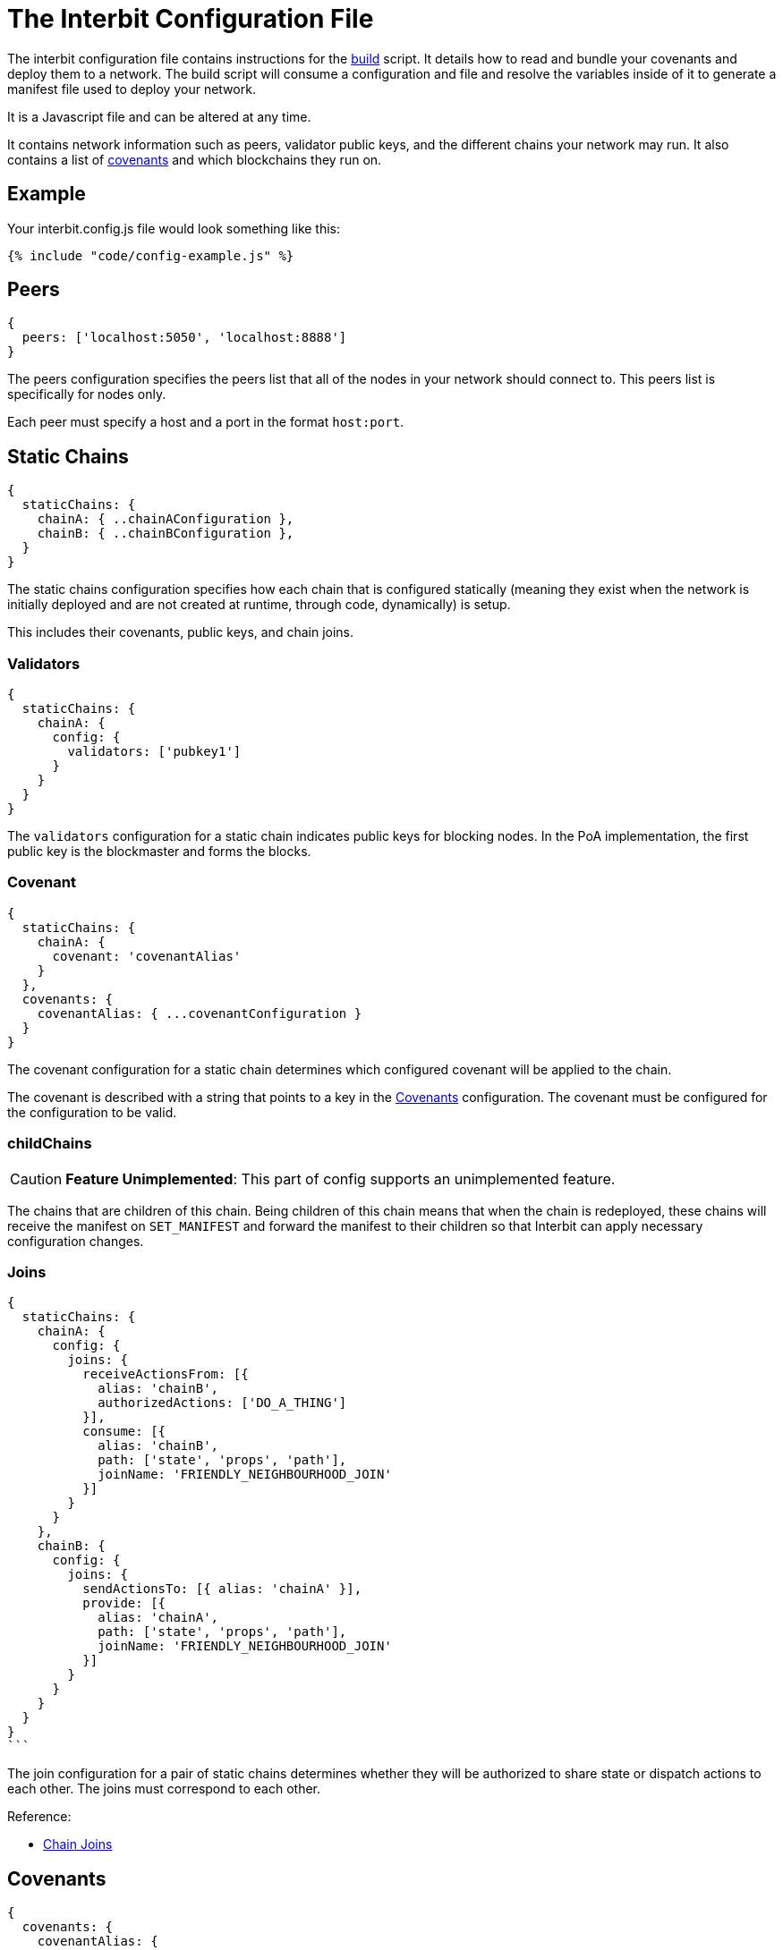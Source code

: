 = The Interbit Configuration File

The interbit configuration file contains instructions for the
link:build.md[build] script. It details how to read and bundle your
covenants and deploy them to a network. The build script will consume a
configuration and file and resolve the variables inside of it to
generate a manifest file used to deploy your network.

It is a Javascript file and can be altered at any time.

It contains network information such as peers, validator public keys,
and the different chains your network may run. It also contains a list
of link:/key-concepts/covenants.adoc[covenants] and which blockchains
they run on.


== Example

Your interbit.config.js file would look something like this:

[source,js]
----
{% include "code/config-example.js" %}
----

== Peers

[source,js]
----
{
  peers: ['localhost:5050', 'localhost:8888']
}
----

The peers configuration specifies the peers list that all of the nodes
in your network should connect to. This peers list is specifically for
nodes only.

Each peer must specify a host and a port in the format `host:port`.


== Static Chains

[source,js]
----
{
  staticChains: {
    chainA: { ..chainAConfiguration },
    chainB: { ..chainBConfiguration },
  }
}
----

The static chains configuration specifies how each chain that is
configured statically (meaning they exist when the network is initially
deployed and are not created at runtime, through code, dynamically) is
setup.

This includes their covenants, public keys, and chain joins.


=== Validators

[source,js]
----
{
  staticChains: {
    chainA: {
      config: {
        validators: ['pubkey1']
      }
    }
  }
}
----

The `validators` configuration for a static chain indicates public keys
for blocking nodes. In the PoA implementation, the first public key is
the blockmaster and forms the blocks.


=== Covenant

[source,js]
----
{
  staticChains: {
    chainA: {
      covenant: 'covenantAlias'
    }
  },
  covenants: {
    covenantAlias: { ...covenantConfiguration }
  }
}
----

The covenant configuration for a static chain determines which
configured covenant will be applied to the chain.

The covenant is described with a string that points to a key in the
<<covenants>> configuration. The covenant must be configured for the
configuration to be valid.


=== childChains

[CAUTION]
=========
**Feature Unimplemented**: This part of config supports an unimplemented
feature.
=========

The chains that are children of this chain. Being children of this chain
means that when the chain is redeployed, these chains will receive the
manifest on `SET_MANIFEST` and forward the manifest to their children so
that Interbit can apply necessary configuration changes.


=== Joins

[source,js]
----
{
  staticChains: {
    chainA: {
      config: {
        joins: {
          receiveActionsFrom: [{
            alias: 'chainB',
            authorizedActions: ['DO_A_THING']
          }],
          consume: [{
            alias: 'chainB',
            path: ['state', 'props', 'path'],
            joinName: 'FRIENDLY_NEIGHBOURHOOD_JOIN'
          }]
        }
      }
    },
    chainB: {
      config: {
        joins: {
          sendActionsTo: [{ alias: 'chainA' }],
          provide: [{
            alias: 'chainA',
            path: ['state', 'props', 'path'],
            joinName: 'FRIENDLY_NEIGHBOURHOOD_JOIN'
          }]
        }
      }
    }
  }
}
```
----

The join configuration for a pair of static chains determines whether
they will be authorized to share state or dispatch actions to each
other. The joins must correspond to each other.

Reference:

- link:/architecture/chain_joins.adoc[Chain Joins]


[[covenants]]
== Covenants

[source,js]
----
{
  covenants: {
    covenantAlias: {
      location: '../filepath/package-dir'
    }
  }
}
----

The covenants configuration specifies where local covenant packages can
be found for packing and deploying to your blockchains.

These covenants must be npm packable from an external location due to
the distribution of covenants across the network. This means no
external, local, file references.


[[apps]]
== Apps

[source,js]
----
{
  apps: {
    account: {
      peers: ['localhost'],
      chains: ['chainA'],
      indexLocation: path.join(__dirname, 'public/index.html')
    }
  }
}
----

The apps configuration contains peers that browser nodes should connect
to, chains that browser applications should load, and an index.html file
location to write this browser configuration to so it is available once
the app is served at runtime.

When start or build are run, the configuration for each app will be
written into the corresponding `index.html` file on a dom element with
`id="interbit"`.

If you wish to manage browser nodes yourself you may omit the apps
configuration.

Peers in the apps configuration should not specify a port. The port
should be selected in the app itself based on the protocol it was served
over. For example, if your app is served at `https://yourApp.com` it
should connect to `localhost:443`. Otherwise it should use
`localhost:80`. The magic of the internet and DNS routing will do the
rest for browser nodes.

It is still possible for a browser node to connect directly to the
desired port and host.
